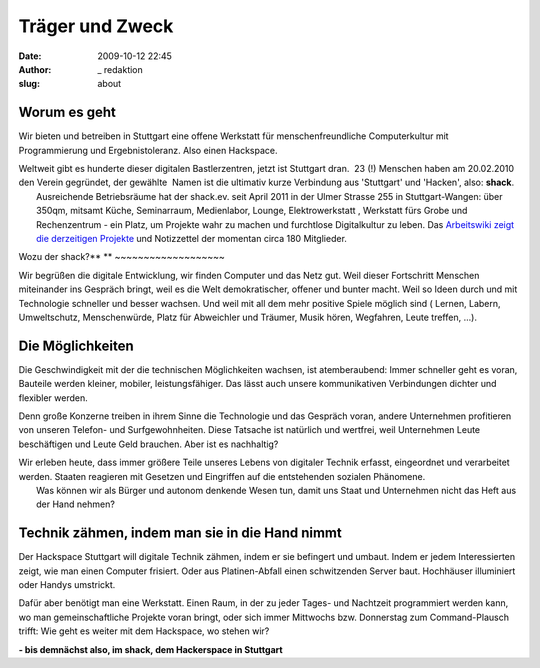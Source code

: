 Träger und Zweck
################
:date: 2009-10-12 22:45
:author: _ redaktion
:slug: about

Worum es geht
~~~~~~~~~~~~~

Wir bieten und betreiben in Stuttgart eine offene Werkstatt für
menschenfreundliche Computerkultur mit Programmierung und
Ergebnistoleranz. Also einen Hackspace.

| Weltweit gibt es hunderte dieser digitalen Bastlerzentren, jetzt ist Stuttgart dran.  23 (!) Menschen haben am 20.02.2010 den Verein gegründet, der gewählte  Namen ist die ultimativ kurze Verbindung aus 'Stuttgart' und 'Hacken', also: **shack**.
|  Ausreichende Betriebsräume hat der shack.ev. seit April 2011 in der Ulmer Strasse 255 in Stuttgart-Wangen: über 350qm, mitsamt Küche, Seminarraum, Medienlabor, Lounge, Elektrowerkstatt , Werkstatt fürs Grobe und Rechenzentrum - ein Platz, um Projekte wahr zu machen und furchtlose Digitalkultur zu leben. Das `Arbeitswiki zeigt die derzeitigen Projekte <http://shackspace.de/wiki/doku.php?id=terminkalender>`__ und Notizzettel der momentan circa 180 Mitglieder.

Wozu der shack?\ **
**
~~~~~~~~~~~~~~~~~~~

Wir begrüßen die digitale Entwicklung, wir finden Computer und das Netz
gut. Weil dieser Fortschritt Menschen miteinander ins Gespräch bringt,
weil es die Welt demokratischer, offener und bunter macht. Weil so Ideen
durch und mit Technologie schneller und besser wachsen. Und weil mit all
dem mehr positive Spiele möglich sind ( Lernen, Labern, Umweltschutz,
Menschenwürde, Platz für Abweichler und Träumer, Musik hören, Wegfahren,
Leute treffen, ...).

Die Möglichkeiten
~~~~~~~~~~~~~~~~~

Die Geschwindigkeit mit der die technischen Möglichkeiten wachsen, ist
atemberaubend: Immer schneller geht es voran, Bauteile werden kleiner,
mobiler, leistungsfähiger. Das lässt auch unsere kommunikativen
Verbindungen dichter und flexibler werden.

Denn große Konzerne treiben in ihrem Sinne die Technologie und das
Gespräch voran, andere Unternehmen profitieren von unseren Telefon- und
Surfgewohnheiten. Diese Tatsache ist natürlich und wertfrei, weil
Unternehmen Leute beschäftigen und Leute Geld brauchen. Aber ist es
nachhaltig?

| Wir erleben heute, dass immer größere Teile unseres Lebens von digitaler Technik erfasst, eingeordnet und verarbeitet werden. Staaten reagieren mit Gesetzen und Eingriffen auf die entstehenden sozialen Phänomene.
|  Was können wir als Bürger und autonom denkende Wesen tun, damit uns Staat und Unternehmen nicht das Heft aus der Hand nehmen?

Technik zähmen, indem man sie in die Hand nimmt
~~~~~~~~~~~~~~~~~~~~~~~~~~~~~~~~~~~~~~~~~~~~~~~

Der Hackspace Stuttgart will digitale Technik zähmen, indem er sie
befingert und umbaut. Indem er jedem Interessierten zeigt, wie man einen
Computer frisiert. Oder aus Platinen-Abfall einen schwitzenden Server
baut. Hochhäuser illuminiert oder Handys umstrickt.

Dafür aber benötigt man eine Werkstatt. Einen Raum, in der zu jeder
Tages- und Nachtzeit programmiert werden kann, wo man gemeinschaftliche
Projekte voran bringt, oder sich immer Mittwochs bzw. Donnerstag zum
Command-Plausch trifft: Wie geht es weiter mit dem Hackspace, wo stehen
wir?

**- bis demnächst also, im shack, dem Hackerspace in Stuttgart**


